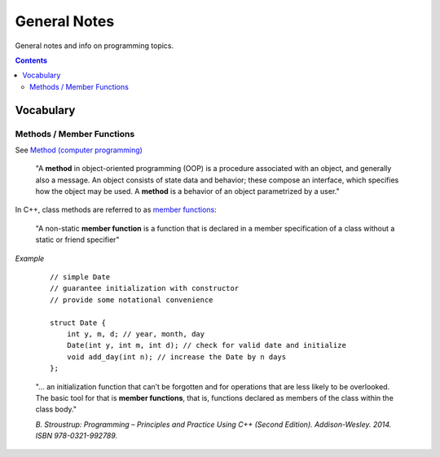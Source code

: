 ================================================================================
General Notes
================================================================================

General notes and info on programming topics.

.. contents::

Vocabulary
--------------------------------------------------------------------------------


Methods / Member Functions
^^^^^^^^^^^^^^^^^^^^^^^^^^

See `Method (computer programming) <https://en.wikipedia.org/wiki/Method_(computer_programming)>`_

    "A **method** in object-oriented programming (OOP) is a procedure associated with an object, and generally also a message. An object consists of state data and behavior; these compose an interface, which specifies how the object may be used. A **method** is a behavior of an object parametrized by a user."

In C++, class methods are referred to as `member functions <https://en.cppreference.com/w/cpp/language/member_functions>`_:

    "A non-static **member function** is a function that is declared in a member specification of a class without a static or friend specifier"

*Example*

    ::
        
        // simple Date
        // guarantee initialization with constructor
        // provide some notational convenience

        struct Date {
            int y, m, d; // year, month, day
            Date(int y, int m, int d); // check for valid date and initialize
            void add_day(int n); // increase the Date by n days
        };

    "... an initialization function that can’t be forgotten and for operations that are less likely to be overlooked. The basic tool for that is **member functions**, that is, functions declared as members of the class within the class body."

    *B. Stroustrup: Programming – Principles and Practice Using C++ (Second Edition). Addison-Wesley. 2014. ISBN 978-0321-992789.*
